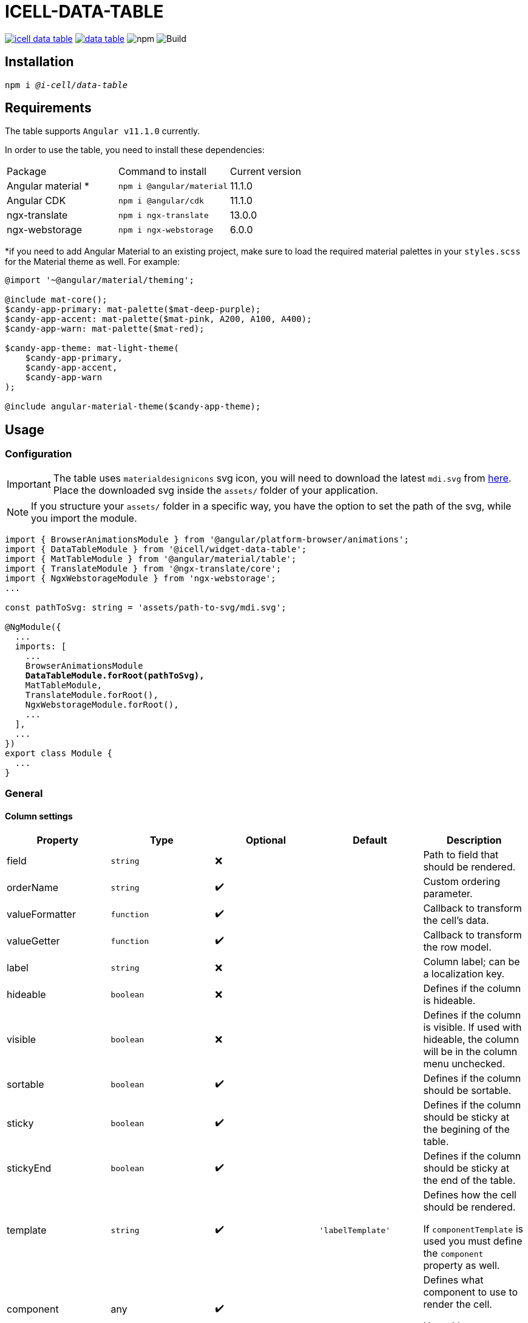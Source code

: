 :source-highlighter: highlightjs
:highlightjs-languages: javascript, xml, css, bash, typescript
:icons: font

# ICELL-DATA-TABLE

image:https://img.shields.io/github/license/i-Cell-Mobilsoft-Open-Source/icell-data-table[link="https://github.com/i-Cell-Mobilsoft-Open-Source/icell-data-table/blob/main/LICENSE", License] image:https://img.shields.io/npm/v/@i-cell/data-table[link="https://www.npmjs.com/package/@i-cell/data-table", npm] image:https://img.shields.io/npm/dt/@i-cell/data-table[npm] image:https://github.com/i-Cell-Mobilsoft-Open-Source/icell-data-table/workflows/CI/badge.svg[Build]

## Installation

[source, bash, subs="verbatim,quotes"]
----
npm i _@i-cell/data-table_
----

## Requirements

The table supports `Angular v11.1.0` currently. 

In order to use the table, you need to install these dependencies: 
|===
| Package | Command to install | Current version |
| Angular material * |  `npm i @angular/material` |   11.1.0 |
| Angular CDK | `npm i @angular/cdk`  | 11.1.0 |
| ngx-translate | `npm i ngx-translate` | 13.0.0 |
| ngx-webstorage | `npm i ngx-webstorage` | 6.0.0 |
|===

*if you need to add Angular Material to an existing project, make sure to load the required material palettes in your `styles.scss` for the Material theme as well. For example:
```
@import '~@angular/material/theming';

@include mat-core();
$candy-app-primary: mat-palette($mat-deep-purple);
$candy-app-accent: mat-palette($mat-pink, A200, A100, A400);
$candy-app-warn: mat-palette($mat-red);

$candy-app-theme: mat-light-theme(
    $candy-app-primary,
    $candy-app-accent,
    $candy-app-warn
);

@include angular-material-theme($candy-app-theme);
```

== Usage

=== Configuration

IMPORTANT: The table uses `materialdesignicons` svg icon, you will need to download the latest `mdi.svg` from https://materialdesignicons.com/api/download/angularmaterial/38EF63D0-4744-11E4-B3CF-842B2B6CFE1B[here]. Place the downloaded svg inside the `assets/` folder of your application.

NOTE: If you structure your `assets/` folder in a specific way, you have the option to set the path of the svg, while you import the module.

[source, typescript, subs="verbatim,quotes"]
----
import { BrowserAnimationsModule } from '@angular/platform-browser/animations';
import { DataTableModule } from '@icell/widget-data-table';
import { MatTableModule } from '@angular/material/table';
import { TranslateModule } from '@ngx-translate/core';
import { NgxWebstorageModule } from 'ngx-webstorage';
...

const pathToSvg: string = 'assets/path-to-svg/mdi.svg';

@NgModule({
  ...
  imports: [
    ...
    BrowserAnimationsModule
    *DataTableModule.forRoot(pathToSvg),*
    MatTableModule,
    TranslateModule.forRoot(),
    NgxWebstorageModule.forRoot(),
    ...
  ],
  ...
})
export class Module {
  ...
}
----

=== General

==== Column settings

|===
| Property | Type | Optional | Default | Description

| field | `string` | &#10060; |  | Path to field that should be rendered.
| orderName | `string` | &#10004;&#65039; |  | Custom ordering parameter.
| valueFormatter | `function` | &#10004;&#65039; |  | Callback to transform the cell's data.
| valueGetter | `function` | &#10004;&#65039; |  | Callback to transform the row model.
| label | `string` | &#10060; |  | Column label; can be a localization key.
| hideable | `boolean` | &#10060; |  | Defines if the column is hideable.
| visible | `boolean` | &#10060; |  | Defines if the column is visible. If used with hideable, the column will be in the column menu unchecked.
| sortable | `boolean` | &#10004;&#65039; |  | Defines if the column should be sortable.
| sticky | `boolean` | &#10004;&#65039; |  | Defines if the column should be sticky at the begining of the table.
| stickyEnd | `boolean` | &#10004;&#65039; |  | Defines if the column should be sticky at the end of the table.
| template | `string` | &#10004;&#65039; | `'labelTemplate'` | Defines how the cell should be rendered.

If `componentTemplate` is used you must define the `component` property as well.
| component | any | &#10004;&#65039; |  | Defines what component to use to render the cell.

Use with `template = 'componentTemplate'`.
| componentOptions | ComponentOptions | &#10004;&#65039; |  | Provide input, output bindings for the component rendered in the cell.

Use with `template = 'componentTemplate'`.
| parent | any | &#10004;&#65039; |  | Defines what component to use to render the cell.

Use with `template = 'componentTemplate'`.
| identifier | boolean | &#10004;&#65039; |  | Defines if the cell should render as header for a11y reasons.
| columnClasses | boolean | &#10004;&#65039; |  | Defines custom `CSS` class for the column it self.
| cellClasses | boolean | &#10004;&#65039; |  | Defines custom `CSS` class for the column cells.
|===

[NOTE]
====
The `template` field can have the following values:

* `'labelTemplate'`
* `'labelBoldTemplate'`
* `'numericTemplate'`
* `'iconTemplate'`
* `'componentTemplate'`
====

[source, javascript]
.some.ts
----
...
this.columnSettings: DataTableColumnDefinition[] = [
  {
    field: 'atomicNumber',
    label: 'position',
    sortable: true,
    hideable: true,
    visible: true,
    columnClass: 'table__atomic-numbers_bold',
  },
  {
    field: 'type',
    label: 'Item type',
    valueFormatter: (type) => ('ITEM_TYPES.' + type)
    sortable: true,
    hideable: true,
    visible: true,
  },
  {
    label: 'name',
    sortable: true,
    template: 'labelBoldTemplate',
    hideable: true,
    visible: true,
    identifier: true,
  },
  {
    label: 'weight',
    valueGetter: (item) => (item.type === 'NET' ? item.netWeight : item.grossWeight)
    template: 'numericTemplate',
    sortable: true,
    hideable: true,
    visible: true,
  },
  {
    field: 'symbol',
    label: 'symbol',
    sortable: true,
    hideable: true,
    visible: true,
  },
  {
    field: 'actions',
    label: 'actions',
    sortable: false,
    hideable: false,
    visible: true,
    stickyEnd: true,
    template: 'componentTemplate',
    component: RowActionComponent,
    componentOptions: {
      inputs: {
        // In RowActionComponent: `@Input() icon: string;`
        icon: 'details'
      },
      outputs: {
        // In RowActionComponent: `@Output() clicked = new EventEmitter<RowDataType>();`
        clicked: (rowData: RowDataType) => {
          // Do something
        }
      }
    }
  },
];
...
----

==== Table settings

|===
| Attribute | Binding | Type | Optional | Default | Description

| name | `@Input` | `string` | &#10004;&#65039; | `''` | Name of the table.
| caption | `@Input` | `string` | &#10004;&#65039; | `''` | Caption of the table.
| dataSource | `@Input` | `any[] \| ServerSideDataSource \| MatTableDataSource` | &#10060; | `[]` | DataSource.
| columnSettings | `@Input` | `DataTableColumnDefinition[]` | &#10060; |  | Column settings.
| detailTemplate | `@Input` | `ngTemplateRef` | &#10004;&#65039; | `#defaultTemplate` | Custom user defined *detail* view
| showDetails |`@Input`  | `boolean` | &#10004;&#65039; | `false` | Flag indicating to render with *detail* rows.
| useSelection | `@Input` | `boolean` | &#10004;&#65039; | `false` | Flag to render with checkboxes for multiselect rows.
| color | `@Input` | `ThemePalette` | &#10004;&#65039; | `primary` | Use this palette for mat elements.
| showColumnMenu | `@Input` | `boolean` | &#10004;&#65039; | `false` | Flag to render column menu.
| hasSorting | `@Input` | `boolean` | &#10004;&#65039; | `false` | Flag to enable sorting.
| fixedHeader | `@Input` | `boolean` | &#10004;&#65039; | `false` | Flag to have sticky header.
| detailClosedIcon | `@Input` | `string` | &#10004;&#65039; | `chevron-right` | Icon to use for closed details.
| detailOpenIcon | `@Input` | `string` | &#10004;&#65039; | `chevron-down` | Icon to use for opened details.
| sortingNoSort | `@Input` | `string` | &#10004;&#65039; | `sort` | Icon to use for no sort active.
| sortingAsc | `@Input` | `string` | &#10004;&#65039; | `sort-ascending` | Icon to use for sort ascending.
| sortingDesc | `@Input` | `string` | &#10004;&#65039; | `sort-descending` | Icon to use for sort descending.
| rowClass | `@Input` | `function` | &#10004;&#65039; | `() => ''` | Dynamically set per-row CSS class.
| headerClass | `@Input` | `srting` | &#10004;&#65039; | | Defines the class used by `thead > tr`.
| rowClick | `@Output` | `RowClickEvent` | &#10004;&#65039; |  | Emitted row click event.
| cellClick | `@Output` | `CellClickEvent` | &#10004;&#65039; |  | Emitted cell click event.
| rowKeyDown | `@Output` | `RowKeyDownEvent` | &#10004;&#65039; |  | Emitted row onkeydown event.
|===

[source, xml]
.some.html
----
<ic-data-table
  [name]="'table'"
  [dataSource]="dataSource"
  [columnSettings]="columnSettings"
  [detailTemplate]="detailTemplate"
  [showDetails]="showDetails"
  [useSelection]="useSelection"
  [showColumnMenu]="showColumnMenu"
  [hasSorting]="hasSorting"
  [fixedHeader]="fixedHeader"
  (rowClick)="rowClick($event)"
  (cellClick)="cellClick($event)"
></ic-data-table>
----

==== DataSource configuration

[source, javascript]
.some.server-side-datasource.ts
----
...
this.data = new ServerSideDataSource(
  this.getStaticData.bind(this),
  'list',
  this.paginationParams,
  this.table.sort,
  this.table.rowSelection,
  this.paginatorIntl,
  this.cdRef,
  this.withDetail,
  false
);
...
----

[source, javascript]
.some.client-side-datasource.ts
----
...
this.data = new MatTableDataSource([]);
...
----

=== Localization

For translation we utilize `@ngx-translate`.

* `ICELL_DATA_TABLE.SORT_BUTTON_LABEL` used for localizing
  ** uses 2 input properties:
    *** `id` represents the columns locale_key
    *** `direction`:
      **** `ICELL_DATA_TABLE.SORT_NONE` used if no sort is set
      **** `ICELL_DATA_TABLE.SORT_ASC` used if sort is ascending
      **** `ICELL_DATA_TABLE.SORT_DESC` used if sort is descending

[source, json]
----
{
  ...
  "ICELL_DATA_TABLE": {
    "SORT_BUTTON_LABEL": "Change sorting for {{id}}, {{direction}}.",
    "SORT_NONE": "no sorting",
    "SORT_ASC": "sorting ascending",
    "SORT_DESC": "sorting descending"
  }
  ...
}
----

=== Examples

==== Run example project

Delete the one line (`//registry.npmjs.org/:_authToken=${NPM_TOKEN}`) from `.npmrc` file in your project, if you want to build on a local environment.

[source, bash]
----
# Build a local version
npm run build:prod
npm run pack
# Switch directories
cd ./examples/icell-data-table-example/
# Edit the package.json to have the proper path to the tgz
#   "@i-cell/data-table": "file:../../i-cell-data-table-<version>.tgz",
# Install dependencies
npm i
# Start up the example
npm start
----

If no issues emerge the application should up and running, so you can start to experiment.
